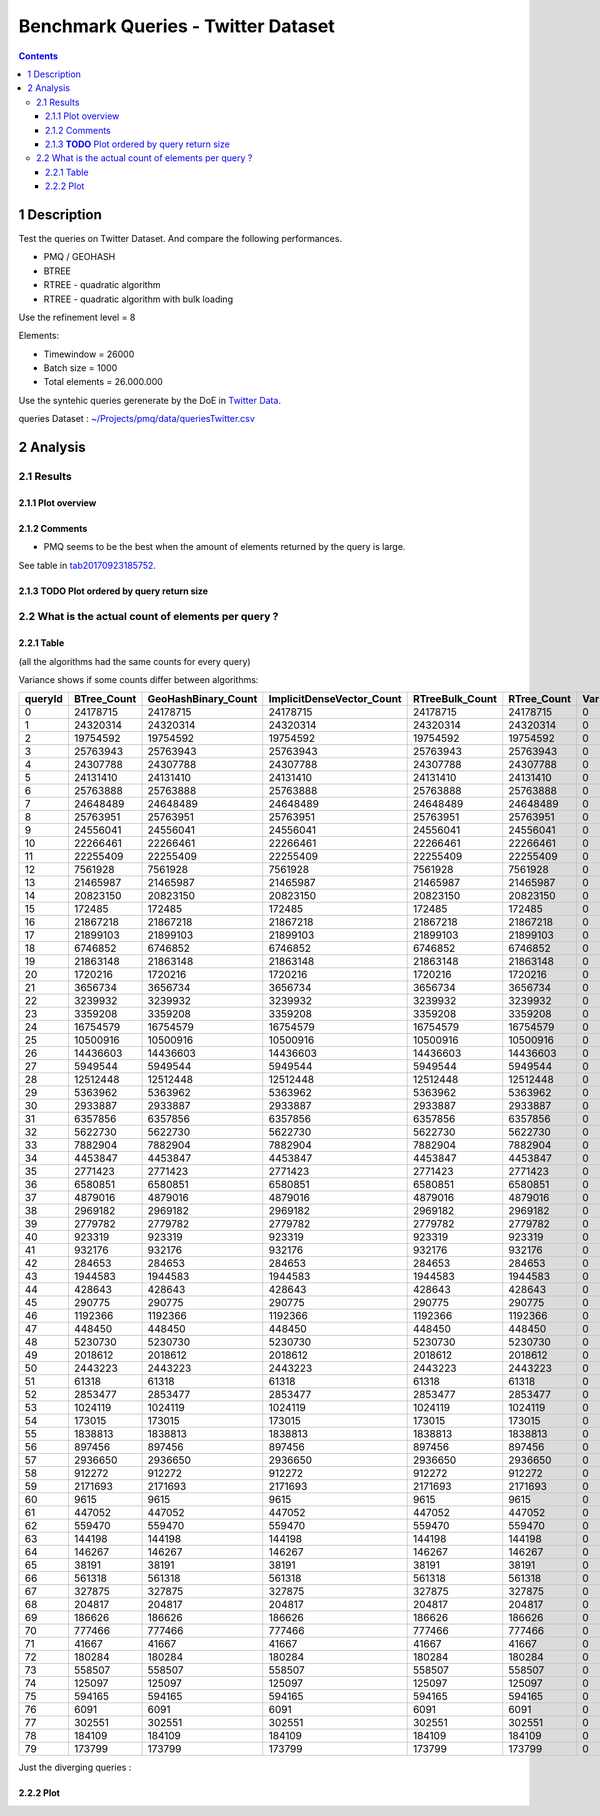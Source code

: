 ===================================
Benchmark Queries - Twitter Dataset
===================================


.. contents::

1 Description
-------------

Test the queries on Twitter Dataset. 
And compare the following performances.

- PMQ / GEOHASH

- BTREE

- RTREE - quadratic algorithm

- RTREE - quadratic algorithm with bulk loading

Use the refinement level = 8 

Elements:

- Timewindow = 26000

- Batch size = 1000

- Total elements = 26.000.000

Use the syntehic queries gerenerate by the DoE in `Twitter Data <~/Projects/pmq/data/queriesLHS.rst>`_.

queries Dataset : `~/Projects/pmq/data/queriesTwitter.csv <~/Projects/pmq/data/queriesTwitter.csv>`_

2 Analysis
----------

2.1 Results
~~~~~~~~~~~

2.1.1 Plot overview
^^^^^^^^^^^^^^^^^^^

.. image:: ./img/overview_query_region.png

2.1.2 Comments
^^^^^^^^^^^^^^

- PMQ seems to be the best when the amount of elements returned by the query is large.

See table in `tab20170923185752`_.

2.1.3 **TODO** Plot ordered by query return size
^^^^^^^^^^^^^^^^^^^^^^^^^^^^^^^^^^^^^^^^^^^^^^^^

.. _tab20170923185752:

2.2 What is the actual count of elements per query ?
~~~~~~~~~~~~~~~~~~~~~~~~~~~~~~~~~~~~~~~~~~~~~~~~~~~~

2.2.1 Table
^^^^^^^^^^^

(all the algorithms had the same counts for every query)

Variance shows if some counts differ between algorithms:

.. table::

    +---------+--------------+----------------------+----------------------------+------------------+--------------+-----+
    | queryId | BTree\_Count | GeoHashBinary\_Count | ImplicitDenseVector\_Count | RTreeBulk\_Count | RTree\_Count | Var |
    +=========+==============+======================+============================+==================+==============+=====+
    |       0 |     24178715 |             24178715 |                   24178715 |         24178715 |     24178715 |   0 |
    +---------+--------------+----------------------+----------------------------+------------------+--------------+-----+
    |       1 |     24320314 |             24320314 |                   24320314 |         24320314 |     24320314 |   0 |
    +---------+--------------+----------------------+----------------------------+------------------+--------------+-----+
    |       2 |     19754592 |             19754592 |                   19754592 |         19754592 |     19754592 |   0 |
    +---------+--------------+----------------------+----------------------------+------------------+--------------+-----+
    |       3 |     25763943 |             25763943 |                   25763943 |         25763943 |     25763943 |   0 |
    +---------+--------------+----------------------+----------------------------+------------------+--------------+-----+
    |       4 |     24307788 |             24307788 |                   24307788 |         24307788 |     24307788 |   0 |
    +---------+--------------+----------------------+----------------------------+------------------+--------------+-----+
    |       5 |     24131410 |             24131410 |                   24131410 |         24131410 |     24131410 |   0 |
    +---------+--------------+----------------------+----------------------------+------------------+--------------+-----+
    |       6 |     25763888 |             25763888 |                   25763888 |         25763888 |     25763888 |   0 |
    +---------+--------------+----------------------+----------------------------+------------------+--------------+-----+
    |       7 |     24648489 |             24648489 |                   24648489 |         24648489 |     24648489 |   0 |
    +---------+--------------+----------------------+----------------------------+------------------+--------------+-----+
    |       8 |     25763951 |             25763951 |                   25763951 |         25763951 |     25763951 |   0 |
    +---------+--------------+----------------------+----------------------------+------------------+--------------+-----+
    |       9 |     24556041 |             24556041 |                   24556041 |         24556041 |     24556041 |   0 |
    +---------+--------------+----------------------+----------------------------+------------------+--------------+-----+
    |      10 |     22266461 |             22266461 |                   22266461 |         22266461 |     22266461 |   0 |
    +---------+--------------+----------------------+----------------------------+------------------+--------------+-----+
    |      11 |     22255409 |             22255409 |                   22255409 |         22255409 |     22255409 |   0 |
    +---------+--------------+----------------------+----------------------------+------------------+--------------+-----+
    |      12 |      7561928 |              7561928 |                    7561928 |          7561928 |      7561928 |   0 |
    +---------+--------------+----------------------+----------------------------+------------------+--------------+-----+
    |      13 |     21465987 |             21465987 |                   21465987 |         21465987 |     21465987 |   0 |
    +---------+--------------+----------------------+----------------------------+------------------+--------------+-----+
    |      14 |     20823150 |             20823150 |                   20823150 |         20823150 |     20823150 |   0 |
    +---------+--------------+----------------------+----------------------------+------------------+--------------+-----+
    |      15 |       172485 |               172485 |                     172485 |           172485 |       172485 |   0 |
    +---------+--------------+----------------------+----------------------------+------------------+--------------+-----+
    |      16 |     21867218 |             21867218 |                   21867218 |         21867218 |     21867218 |   0 |
    +---------+--------------+----------------------+----------------------------+------------------+--------------+-----+
    |      17 |     21899103 |             21899103 |                   21899103 |         21899103 |     21899103 |   0 |
    +---------+--------------+----------------------+----------------------------+------------------+--------------+-----+
    |      18 |      6746852 |              6746852 |                    6746852 |          6746852 |      6746852 |   0 |
    +---------+--------------+----------------------+----------------------------+------------------+--------------+-----+
    |      19 |     21863148 |             21863148 |                   21863148 |         21863148 |     21863148 |   0 |
    +---------+--------------+----------------------+----------------------------+------------------+--------------+-----+
    |      20 |      1720216 |              1720216 |                    1720216 |          1720216 |      1720216 |   0 |
    +---------+--------------+----------------------+----------------------------+------------------+--------------+-----+
    |      21 |      3656734 |              3656734 |                    3656734 |          3656734 |      3656734 |   0 |
    +---------+--------------+----------------------+----------------------------+------------------+--------------+-----+
    |      22 |      3239932 |              3239932 |                    3239932 |          3239932 |      3239932 |   0 |
    +---------+--------------+----------------------+----------------------------+------------------+--------------+-----+
    |      23 |      3359208 |              3359208 |                    3359208 |          3359208 |      3359208 |   0 |
    +---------+--------------+----------------------+----------------------------+------------------+--------------+-----+
    |      24 |     16754579 |             16754579 |                   16754579 |         16754579 |     16754579 |   0 |
    +---------+--------------+----------------------+----------------------------+------------------+--------------+-----+
    |      25 |     10500916 |             10500916 |                   10500916 |         10500916 |     10500916 |   0 |
    +---------+--------------+----------------------+----------------------------+------------------+--------------+-----+
    |      26 |     14436603 |             14436603 |                   14436603 |         14436603 |     14436603 |   0 |
    +---------+--------------+----------------------+----------------------------+------------------+--------------+-----+
    |      27 |      5949544 |              5949544 |                    5949544 |          5949544 |      5949544 |   0 |
    +---------+--------------+----------------------+----------------------------+------------------+--------------+-----+
    |      28 |     12512448 |             12512448 |                   12512448 |         12512448 |     12512448 |   0 |
    +---------+--------------+----------------------+----------------------------+------------------+--------------+-----+
    |      29 |      5363962 |              5363962 |                    5363962 |          5363962 |      5363962 |   0 |
    +---------+--------------+----------------------+----------------------------+------------------+--------------+-----+
    |      30 |      2933887 |              2933887 |                    2933887 |          2933887 |      2933887 |   0 |
    +---------+--------------+----------------------+----------------------------+------------------+--------------+-----+
    |      31 |      6357856 |              6357856 |                    6357856 |          6357856 |      6357856 |   0 |
    +---------+--------------+----------------------+----------------------------+------------------+--------------+-----+
    |      32 |      5622730 |              5622730 |                    5622730 |          5622730 |      5622730 |   0 |
    +---------+--------------+----------------------+----------------------------+------------------+--------------+-----+
    |      33 |      7882904 |              7882904 |                    7882904 |          7882904 |      7882904 |   0 |
    +---------+--------------+----------------------+----------------------------+------------------+--------------+-----+
    |      34 |      4453847 |              4453847 |                    4453847 |          4453847 |      4453847 |   0 |
    +---------+--------------+----------------------+----------------------------+------------------+--------------+-----+
    |      35 |      2771423 |              2771423 |                    2771423 |          2771423 |      2771423 |   0 |
    +---------+--------------+----------------------+----------------------------+------------------+--------------+-----+
    |      36 |      6580851 |              6580851 |                    6580851 |          6580851 |      6580851 |   0 |
    +---------+--------------+----------------------+----------------------------+------------------+--------------+-----+
    |      37 |      4879016 |              4879016 |                    4879016 |          4879016 |      4879016 |   0 |
    +---------+--------------+----------------------+----------------------------+------------------+--------------+-----+
    |      38 |      2969182 |              2969182 |                    2969182 |          2969182 |      2969182 |   0 |
    +---------+--------------+----------------------+----------------------------+------------------+--------------+-----+
    |      39 |      2779782 |              2779782 |                    2779782 |          2779782 |      2779782 |   0 |
    +---------+--------------+----------------------+----------------------------+------------------+--------------+-----+
    |      40 |       923319 |               923319 |                     923319 |           923319 |       923319 |   0 |
    +---------+--------------+----------------------+----------------------------+------------------+--------------+-----+
    |      41 |       932176 |               932176 |                     932176 |           932176 |       932176 |   0 |
    +---------+--------------+----------------------+----------------------------+------------------+--------------+-----+
    |      42 |       284653 |               284653 |                     284653 |           284653 |       284653 |   0 |
    +---------+--------------+----------------------+----------------------------+------------------+--------------+-----+
    |      43 |      1944583 |              1944583 |                    1944583 |          1944583 |      1944583 |   0 |
    +---------+--------------+----------------------+----------------------------+------------------+--------------+-----+
    |      44 |       428643 |               428643 |                     428643 |           428643 |       428643 |   0 |
    +---------+--------------+----------------------+----------------------------+------------------+--------------+-----+
    |      45 |       290775 |               290775 |                     290775 |           290775 |       290775 |   0 |
    +---------+--------------+----------------------+----------------------------+------------------+--------------+-----+
    |      46 |      1192366 |              1192366 |                    1192366 |          1192366 |      1192366 |   0 |
    +---------+--------------+----------------------+----------------------------+------------------+--------------+-----+
    |      47 |       448450 |               448450 |                     448450 |           448450 |       448450 |   0 |
    +---------+--------------+----------------------+----------------------------+------------------+--------------+-----+
    |      48 |      5230730 |              5230730 |                    5230730 |          5230730 |      5230730 |   0 |
    +---------+--------------+----------------------+----------------------------+------------------+--------------+-----+
    |      49 |      2018612 |              2018612 |                    2018612 |          2018612 |      2018612 |   0 |
    +---------+--------------+----------------------+----------------------------+------------------+--------------+-----+
    |      50 |      2443223 |              2443223 |                    2443223 |          2443223 |      2443223 |   0 |
    +---------+--------------+----------------------+----------------------------+------------------+--------------+-----+
    |      51 |        61318 |                61318 |                      61318 |            61318 |        61318 |   0 |
    +---------+--------------+----------------------+----------------------------+------------------+--------------+-----+
    |      52 |      2853477 |              2853477 |                    2853477 |          2853477 |      2853477 |   0 |
    +---------+--------------+----------------------+----------------------------+------------------+--------------+-----+
    |      53 |      1024119 |              1024119 |                    1024119 |          1024119 |      1024119 |   0 |
    +---------+--------------+----------------------+----------------------------+------------------+--------------+-----+
    |      54 |       173015 |               173015 |                     173015 |           173015 |       173015 |   0 |
    +---------+--------------+----------------------+----------------------------+------------------+--------------+-----+
    |      55 |      1838813 |              1838813 |                    1838813 |          1838813 |      1838813 |   0 |
    +---------+--------------+----------------------+----------------------------+------------------+--------------+-----+
    |      56 |       897456 |               897456 |                     897456 |           897456 |       897456 |   0 |
    +---------+--------------+----------------------+----------------------------+------------------+--------------+-----+
    |      57 |      2936650 |              2936650 |                    2936650 |          2936650 |      2936650 |   0 |
    +---------+--------------+----------------------+----------------------------+------------------+--------------+-----+
    |      58 |       912272 |               912272 |                     912272 |           912272 |       912272 |   0 |
    +---------+--------------+----------------------+----------------------------+------------------+--------------+-----+
    |      59 |      2171693 |              2171693 |                    2171693 |          2171693 |      2171693 |   0 |
    +---------+--------------+----------------------+----------------------------+------------------+--------------+-----+
    |      60 |         9615 |                 9615 |                       9615 |             9615 |         9615 |   0 |
    +---------+--------------+----------------------+----------------------------+------------------+--------------+-----+
    |      61 |       447052 |               447052 |                     447052 |           447052 |       447052 |   0 |
    +---------+--------------+----------------------+----------------------------+------------------+--------------+-----+
    |      62 |       559470 |               559470 |                     559470 |           559470 |       559470 |   0 |
    +---------+--------------+----------------------+----------------------------+------------------+--------------+-----+
    |      63 |       144198 |               144198 |                     144198 |           144198 |       144198 |   0 |
    +---------+--------------+----------------------+----------------------------+------------------+--------------+-----+
    |      64 |       146267 |               146267 |                     146267 |           146267 |       146267 |   0 |
    +---------+--------------+----------------------+----------------------------+------------------+--------------+-----+
    |      65 |        38191 |                38191 |                      38191 |            38191 |        38191 |   0 |
    +---------+--------------+----------------------+----------------------------+------------------+--------------+-----+
    |      66 |       561318 |               561318 |                     561318 |           561318 |       561318 |   0 |
    +---------+--------------+----------------------+----------------------------+------------------+--------------+-----+
    |      67 |       327875 |               327875 |                     327875 |           327875 |       327875 |   0 |
    +---------+--------------+----------------------+----------------------------+------------------+--------------+-----+
    |      68 |       204817 |               204817 |                     204817 |           204817 |       204817 |   0 |
    +---------+--------------+----------------------+----------------------------+------------------+--------------+-----+
    |      69 |       186626 |               186626 |                     186626 |           186626 |       186626 |   0 |
    +---------+--------------+----------------------+----------------------------+------------------+--------------+-----+
    |      70 |       777466 |               777466 |                     777466 |           777466 |       777466 |   0 |
    +---------+--------------+----------------------+----------------------------+------------------+--------------+-----+
    |      71 |        41667 |                41667 |                      41667 |            41667 |        41667 |   0 |
    +---------+--------------+----------------------+----------------------------+------------------+--------------+-----+
    |      72 |       180284 |               180284 |                     180284 |           180284 |       180284 |   0 |
    +---------+--------------+----------------------+----------------------------+------------------+--------------+-----+
    |      73 |       558507 |               558507 |                     558507 |           558507 |       558507 |   0 |
    +---------+--------------+----------------------+----------------------------+------------------+--------------+-----+
    |      74 |       125097 |               125097 |                     125097 |           125097 |       125097 |   0 |
    +---------+--------------+----------------------+----------------------------+------------------+--------------+-----+
    |      75 |       594165 |               594165 |                     594165 |           594165 |       594165 |   0 |
    +---------+--------------+----------------------+----------------------------+------------------+--------------+-----+
    |      76 |         6091 |                 6091 |                       6091 |             6091 |         6091 |   0 |
    +---------+--------------+----------------------+----------------------------+------------------+--------------+-----+
    |      77 |       302551 |               302551 |                     302551 |           302551 |       302551 |   0 |
    +---------+--------------+----------------------+----------------------------+------------------+--------------+-----+
    |      78 |       184109 |               184109 |                     184109 |           184109 |       184109 |   0 |
    +---------+--------------+----------------------+----------------------------+------------------+--------------+-----+
    |      79 |       173799 |               173799 |                     173799 |           173799 |       173799 |   0 |
    +---------+--------------+----------------------+----------------------------+------------------+--------------+-----+



Just the diverging queries : 

.. table:: Queries that returned different result depending on the algorithm

2.2.2 Plot
^^^^^^^^^^
